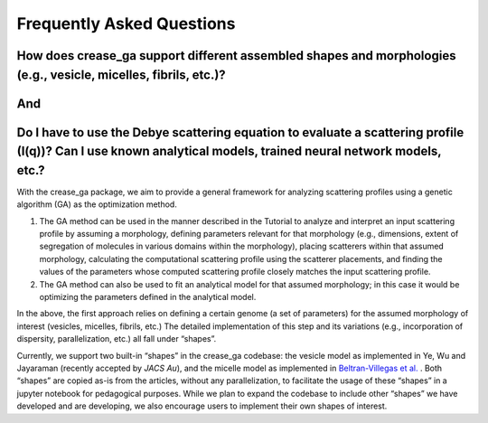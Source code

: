 Frequently Asked Questions
==========================

.. _section-shape:

How does crease_ga support different assembled shapes and morphologies (e.g., vesicle, micelles, fibrils, etc.)?
________________________________________________________________________________________________________________
And
___

Do I have to use the Debye scattering equation to evaluate a scattering profile (I(q))? Can I use known analytical models, trained neural network models, etc.?
_________________________________________________________________________________________________________________________________________________________

With the crease_ga package, we aim to provide a general framework for analyzing scattering profiles using a genetic algorithm (GA) as the optimization method.

#.
        The GA method can be used in the manner described in the Tutorial to analyze and interpret an input scattering profile by assuming a morphology, defining parameters relevant for that morphology (e.g., dimensions, extent of segregation of molecules in various domains within the morphology), placing scatterers within that assumed morphology, calculating the computational scattering profile using the scatterer placements, and finding the values of the parameters whose computed scattering profile closely matches the input scattering profile.
#.
        The GA method can also be used to fit an analytical model for that assumed morphology; in this case it would be optimizing the parameters defined in the analytical model.
        
In the above, the first approach relies on defining a certain genome (a set of parameters) for the assumed morphology of interest (vesicles, micelles, fibrils, etc.) The detailed implementation of this step and its variations (e.g., incorporation of dispersity, parallelization, etc.) all fall under “shapes”.

Currently, we support two built-in “shapes” in the crease_ga codebase: the vesicle model as implemented in Ye, Wu and Jayaraman (recently accepted by *JACS Au*), and the micelle model as implemented in `Beltran-Villegas et al.  <https://pubs.acs.org/doi/abs/10.1021/jacs.9b08028>`_
. Both “shapes” are copied as-is from the articles, without any parallelization, to facilitate the usage of these “shapes” in a jupyter notebook for pedagogical purposes. While we plan to expand the codebase to include other “shapes” we have developed and are developing, we also encourage users to implement their own shapes of interest.
